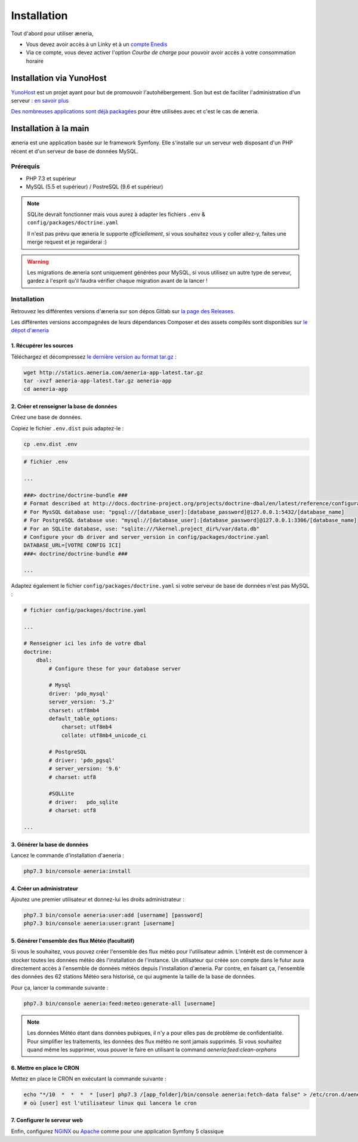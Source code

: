 
Installation
##############

Tout d'abord pour utiliser æneria,

* Vous devez avoir accès à un Linky et à un `compte Enedis <https://espace-client-connexion.enedis.fr/auth/UI/Login?realm=particuliers>`_
* Via ce compte, vous devez activer l'option *Courbe de charge* pour pouvoir avoir accès à votre consommation horaire

Installation via YunoHost
**************************

`YunoHost <https://yunohost.org/>`_ est un projet ayant pour but de promouvoir l'autohébergement.
Son but est de faciliter l'administration d'un serveur : `en savoir plus <https://yunohost.org/#/whatsyunohost_fr>`_

.. image:: https://yunohost.org/images/ynh_logo_black_300dpi.png
    :align: center
    :height: 200px
    :width: 200px

`Des nombreuses applications sont déjà packagées <https://yunohost.org/#/apps>`_ pour être utilisées
avec et c'est le cas de æneria.

.. image:: https://install-app.yunohost.org/install-with-yunohost.png
    :target: https://install-app.yunohost.org/?app=pilea
    :align: center


Installation à la main
***********************

æneria est une application basée sur le framework Symfony. Elle s'installe sur un serveur web disposant
d'un PHP récent et d'un serveur de base de données MySQL.

Prérequis
==========

* PHP 7.3 et supérieur
* MySQL (5.5 et supérieur) / PostreSQL (9.6 et supérieur)

.. note::

    SQLite devrait fonctionner mais vous aurez à adapter les fichiers ``.env`` & ``config/packages/doctrine.yaml``

    Il n'est pas prévu que æneria le supporte *officiellement*, si vous souhaitez vous y coller allez-y, faites une merge request et
    je regarderai :)

.. warning::

    Les migrations de æneria sont uniquement générées pour MySQL, si vous utilisez un autre type de serveur, gardez à l'esprit qu'il
    faudra vérifier chaque migration avant de la lancer !

Installation
=============

Retrouvez les différentes versions d'æneria sur son dépos Gitlab sur `la page des Releases <https://gitlab.com/aeneria/aeneria-app/-/releases>`_.

Les différentes versions accompagnées de leurs dépendances Composer et des assets compilés sont disponibles sur `le dépot d'æneria <http://statics.aeneria.com>`_

1. Récupérer les sources
-------------------------

Téléchargez et décompressez `le dernière version au format tar.gz <http://statics.aeneria.com/aeneria-app-latest.tar.gz>`_ :

.. code-block:: sh

    wget http://statics.aeneria.com/aeneria-app-latest.tar.gz
    tar -xvzf aeneria-app-latest.tar.gz aeneria-app
    cd aeneria-app

2. Créer et renseigner la base de données
------------------------------------------

Créez une base de données.

Copiez le fichier ``.env.dist`` puis adaptez-le :

.. code-block:: bash

    cp .env.dist .env


.. code-block:: bash

    # fichier .env

    ...

    ###> doctrine/doctrine-bundle ###
    # Format described at http://docs.doctrine-project.org/projects/doctrine-dbal/en/latest/reference/configuration.html#connecting-using-a-url
    # For MysSQL database use: "pgsql://[database_user]:[database_password]@127.0.0.1:5432/[database_name]
    # For PostgreSQL database use: "mysql://[database_user]:[database_password]@127.0.0.1:3306/[database_name]
    # For an SQLite database, use: "sqlite:///%kernel.project_dir%/var/data.db"
    # Configure your db driver and server_version in config/packages/doctrine.yaml
    DATABASE_URL=[VOTRE CONFIG ICI]
    ###< doctrine/doctrine-bundle ###

    ...


Adaptez également le fichier ``config/packages/doctrine.yaml`` si votre serveur de base de données n'est pas MySQL :

.. code-block:: yaml

    # fichier config/packages/doctrine.yaml

    ...

    # Renseigner ici les info de votre dbal
    doctrine:
        dbal:
            # Configure these for your database server

            # Mysql
            driver: 'pdo_mysql'
            server_version: '5.2'
            charset: utf8mb4
            default_table_options:
                charset: utf8mb4
                collate: utf8mb4_unicode_ci

            # PostgreSQL
            # driver: 'pdo_pgsql'
            # server_version: '9.6'
            # charset: utf8

            #SQLLite
            # driver:   pdo_sqlite
            # charset: utf8

    ...

3. Générer la base de données
-------------------------------

Lancez le commande d'installation d'aeneria :

.. code-block:: sh

    php7.3 bin/console aeneria:install

4. Créer un administrateur
----------------------------------------

Ajoutez une premier utilisateur et donnez-lui les droits administrateur :

.. code-block:: sh

    php7.3 bin/console aeneria:user:add [username] [password]
    php7.3 bin/console aeneria:user:grant [username]

5. Générer l'ensemble des flux Météo (facultatif)
----------------------------------------------------

Si vous le souhaitez, vous pouvez créer l'ensemble des flux météo pour l'utilisateur admin.
L'intérêt est de commencer à stocker toutes les données météo dès l'installation de l'instance.
Un utilisateur qui créée son compte dans le futur aura directement accès à l'ensemble de données météos
depuis l'installation d'æneria.
Par contre, en faisant ça, l'ensemble des données des 62 stations Météo sera historisé, ce qui augmente
la taille de la base de données.

Pour ça, lancer la commande suivante :

.. code-block:: sh

    php7.3 bin/console aeneria:feed:meteo:generate-all [username]

.. note::

    Les données Météo étant dans données pubiques, il n'y a pour elles pas de problème
    de confidentialité. Pour simplifier les traitements, les données des flux météo ne
    sont jamais supprimés. Si vous souhaitez quand même les supprimer, vous pouver le faire
    en utilisant la command `aeneria:feed:clean-orphans`

6. Mettre en place le CRON
----------------------------

Mettez en place le CRON en exécutant la commande suivante :

.. code-block:: sh

    echo "*/10  *  *  *  * [user] php7.3 /[app_folder]/bin/console aeneria:fetch-data false" > /etc/cron.d/aeneria
    # où [user] est l'utilisateur linux qui lancera le cron


7. Configurer le serveur web
--------------------------------

Enfin, configurez `NGINX <https://symfony.com/doc/current/setup/web_server_configuration.html#web-server-nginx>`_ ou
`Apache <https://symfony.com/doc/current/setup/web_server_configuration.html#apache-with-php-fpm>`_ comme pour une
application Symfony 5 classique
